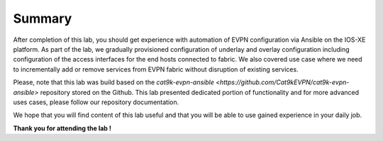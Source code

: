Summary
=======

After completion of this lab, you should get experience with automation of EVPN configuration via Ansible on the IOS-XE platform. As part of the lab, we gradually provisioned configuration of underlay and overlay configuration including configuration of the access interfaces for the end hosts connected to fabric. We also covered use case where we need to incrementally add or remove services from EVPN fabric without disruption of existing services. 

Please, note that this lab was build based on the `cat9k-evpn-ansible <https://github.com/Cat9kEVPN/cat9k-evpn-ansible>` repository stored on the Github. This lab presented dedicated portion of functionality and for more advanced uses cases, please follow our repository documentation. 

We hope that you will find content of this lab useful and that you will be able to use gained experience in your daily job.

.. image:: assets/cisco_logo.png

**Thank you for attending the lab !**